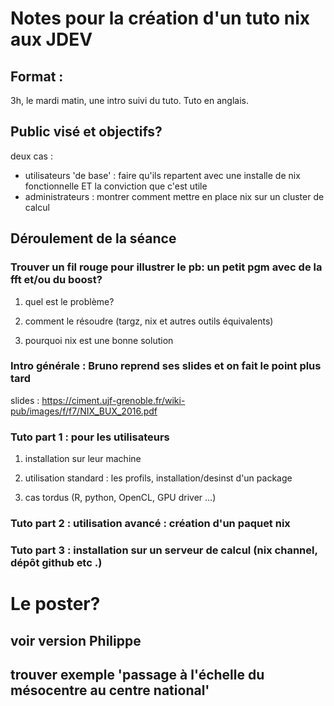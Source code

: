 * Notes pour la création d'un tuto nix aux JDEV

** Format :
3h, le mardi matin, une intro suivi du tuto. Tuto en anglais.

** Public visé et objectifs?
deux cas : 
- utilisateurs 'de base' : faire qu'ils repartent avec une installe de nix fonctionnelle ET la conviction que c'est utile
- administrateurs : montrer comment mettre en place nix sur un cluster de calcul

** Déroulement de la séance

*** Trouver un fil rouge pour illustrer le pb: un petit pgm avec de la fft et/ou du boost?
**** quel est le problème?
**** comment le résoudre (targz, nix et autres outils équivalents)
**** pourquoi nix est une bonne solution

*** Intro générale : Bruno reprend ses slides et on fait le point plus tard
slides : https://ciment.ujf-grenoble.fr/wiki-pub/images/f/f7/NIX_BUX_2016.pdf
*** Tuto part 1 : pour les utilisateurs
**** installation sur leur machine
**** utilisation standard : les profils, installation/desinst d'un package
**** cas tordus (R, python, OpenCL, GPU driver …)
*** Tuto part 2 : utilisation avancé : création d'un paquet nix

*** Tuto part 3 : installation sur un serveur de calcul (nix channel, dépôt github etc .)


* Le poster?
** voir version Philippe
** trouver exemple 'passage à l'échelle du mésocentre au centre national'
